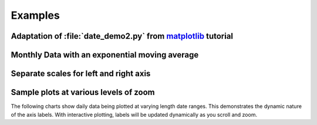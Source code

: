 
.. _matplotlib: http://matplotlib.sourceforge.net


Examples
========


Adaptation of :file:`date_demo2.py` from matplotlib_ tutorial
-------------------------------------------------------------

.. plot:: plotting/yahoo.py
   :include-source:


Monthly Data with an exponential moving average
-----------------------------------------------

.. plot:: plotting/expmave.py
   :include-source:


Separate scales for left and right axis
---------------------------------------

.. plot:: plotting/sepaxis.py
   :include-source:


Sample plots at various levels of zoom
--------------------------------------

The following charts show daily data being plotted at varying length date ranges.
This demonstrates the dynamic nature of the axis labels.
With interactive plotting, labels will be updated dynamically as you scroll and zoom.

.. plot:: plotting/zoom1.py

.. plot:: plotting/zoom2.py

.. plot:: plotting/zoom3.py

.. plot:: plotting/zoom4.py
